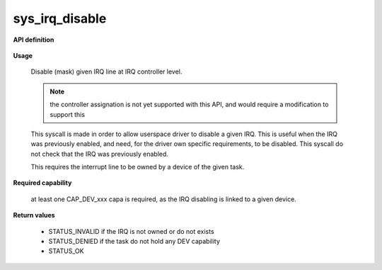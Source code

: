 sys_irq_disable
"""""""""""""""

**API definition**

   .. code-block:: rust
      :caption: Rust UAPI for irq_disable syscall

      mod uapi {
         fn irq_disable(irq: u16) -> Status
       }

   .. code-block:: c
      :caption: C UAPI for irq_disable syscall

      enum Status sys_irq_disable(uint16_t IRQn);

**Usage**

   Disable (mask) given IRQ line at IRQ controller level.

   .. note::
      the controller assignation is not yet supported with this API, and would
      require a modification to support this

   This syscall is made in order to allow userspace driver to disable a given IRQ.
   This is useful when the IRQ was previously enabled, and need, for the driver own
   specific requirements, to be disabled. This syscall do not check that the IRQ was
   previously enabled.

   This requires the interrupt line to be owned by a device of the given task.

   .. code-block:: C
      :linenos:
      :caption: disable given IRQ of an owned device

      if (sys_irq_disable(myIRQn) != STATUS_OK) {
            // [...]
      }

**Required capability**

   at least one CAP_DEV_xxx capa is required, as the IRQ disabling is linked to
   a given device.

**Return values**

   * STATUS_INVALID if the IRQ is not owned or do not exists
   * STATUS_DENIED if the task do not hold any DEV capability
   * STATUS_OK

